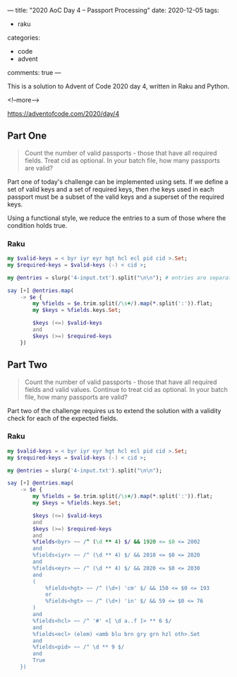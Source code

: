 ---
title: "2020 AoC Day 4 – Passport Processing"
date: 2020-12-05
tags:
  - raku
categories:
  - code
  - advent
comments: true
---

This is a solution to Advent of Code 2020 day 4, written in Raku and Python.

<!--more-->

[[https://adventofcode.com/2020/day/4]]

** Part One

#+begin_quote
Count the number of valid passports - those that have all required fields. Treat cid as
optional. In your batch file, how many passports are valid?
#+end_quote

Part one of today's challenge can be implemented using sets. If we define a set of valid keys
and a set of required keys, then rhe keys used in each passport must be a subset of the valid
keys and a superset of the required keys.

Using a functional style, we reduce the entries to a sum of those where the condition holds
true.

*** Raku

#+begin_src raku :results output
  my $valid-keys = < byr iyr eyr hgt hcl ecl pid cid >.Set;
  my $required-keys = $valid-keys (-) < cid >;

  my @entries = slurp('4-input.txt').split("\n\n"); # entries are separated by blank lines

  say [+] @entries.map(
      -> $e {
          my %fields = $e.trim.split(/\s+/).map(*.split(':')).flat;
          my $keys = %fields.keys.Set;

          $keys (<=) $valid-keys
          and
          $keys (>=) $required-keys
      })
#+end_src

#+RESULTS:
: 260

** Part Two

#+begin_quote
Count the number of valid passports - those that have all required fields and valid
values. Continue to treat cid as optional. In your batch file, how many passports are valid?
#+end_quote

Part two of the challenge requires us to extend the solution with a validity check for each of
the expected fields.

*** Raku

#+begin_src raku :results output
  my $valid-keys = < byr iyr eyr hgt hcl ecl pid cid >.Set;
  my $required-keys = $valid-keys (-) < cid >;

  my @entries = slurp('4-input.txt').split("\n\n");

  say [+] @entries.map(
      -> $e {
          my %fields = $e.trim.split(/\s+/).map(*.split(':')).flat;
          my $keys = %fields.keys.Set;

          $keys (<=) $valid-keys
          and
          $keys (>=) $required-keys
          and
          %fields<byr> ~~ /^ (\d ** 4) $/ && 1920 <= $0 <= 2002
          and
          %fields<iyr> ~~ /^ (\d ** 4) $/ && 2010 <= $0 <= 2020
          and
          %fields<eyr> ~~ /^ (\d ** 4) $/ && 2020 <= $0 <= 2030
          and
          (
              %fields<hgt> ~~ /^ (\d+) 'cm' $/ && 150 <= $0 <= 193
              or
              %fields<hgt> ~~ /^ (\d+) 'in' $/ && 59 <= $0 <= 76
          )
          and
          %fields<hcl> ~~ /^ '#' <[ \d a..f ]> ** 6 $/
          and
          %fields<ecl> (elem) <amb blu brn gry grn hzl oth>.Set
          and
          %fields<pid> ~~ /^ \d ** 9 $/
          and
          True
      })
#+end_src

#+RESULTS:
: 153
